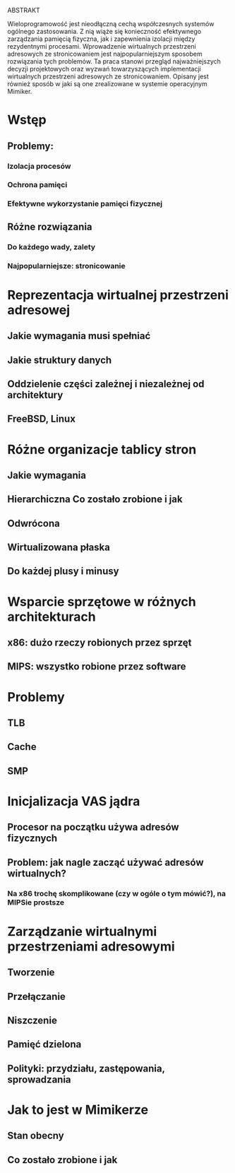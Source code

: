 ABSTRAKT

Wieloprogramowość jest nieodłączną cechą współczesnych systemów ogólnego zastosowania.
Z nią wiąże się konieczność efektywnego zarządzania pamięcią fizyczna, jak i zapewnienia
izolacji między rezydentnymi procesami. Wprowadzenie wirtualnych przestrzeni adresowych
ze stronicowaniem jest najpopularniejszym sposobem rozwiązania tych problemów.
Ta praca stanowi przegląd najważniejszych decyzji projektowych oraz wyzwań towarzyszących
implementacji wirtualnych przestrzeni adresowych ze stronicowaniem. Opisany jest również
sposób w jaki są one zrealizowane w systemie operacyjnym Mimiker.

* Wstęp
** Problemy:
*** Izolacja procesów
*** Ochrona pamięci
*** Efektywne wykorzystanie pamięci fizycznej
** Różne rozwiązania
*** Do każdego wady, zalety
*** Najpopularniejsze: stronicowanie
* Reprezentacja wirtualnej przestrzeni adresowej
** Jakie wymagania musi spełniać
** Jakie struktury danych
** Oddzielenie części zależnej i niezależnej od architektury
** FreeBSD, Linux
* Różne organizacje tablicy stron
** Jakie wymagania
** Hierarchiczna Co zostało zrobione i jak
** Odwrócona
** Wirtualizowana płaska
** Do każdej plusy i minusy
* Wsparcie sprzętowe w różnych architekturach
** x86: dużo rzeczy robionych przez sprzęt
** MIPS: wszystko robione przez software
* Problemy
** TLB
** Cache
** SMP
* Inicjalizacja VAS jądra
** Procesor na początku używa adresów fizycznych
** Problem: jak nagle zacząć używać adresów wirtualnych?
*** Na x86 trochę skomplikowane (czy w ogóle o tym mówić?), na MIPSie prostsze
* Zarządzanie wirtualnymi przestrzeniami adresowymi
** Tworzenie
** Przełączanie
** Niszczenie
** Pamięć dzielona
** Polityki: przydziału, zastępowania, sprowadzania
* Jak to jest w Mimikerze
** Stan obecny
** Co zostało zrobione i jak
